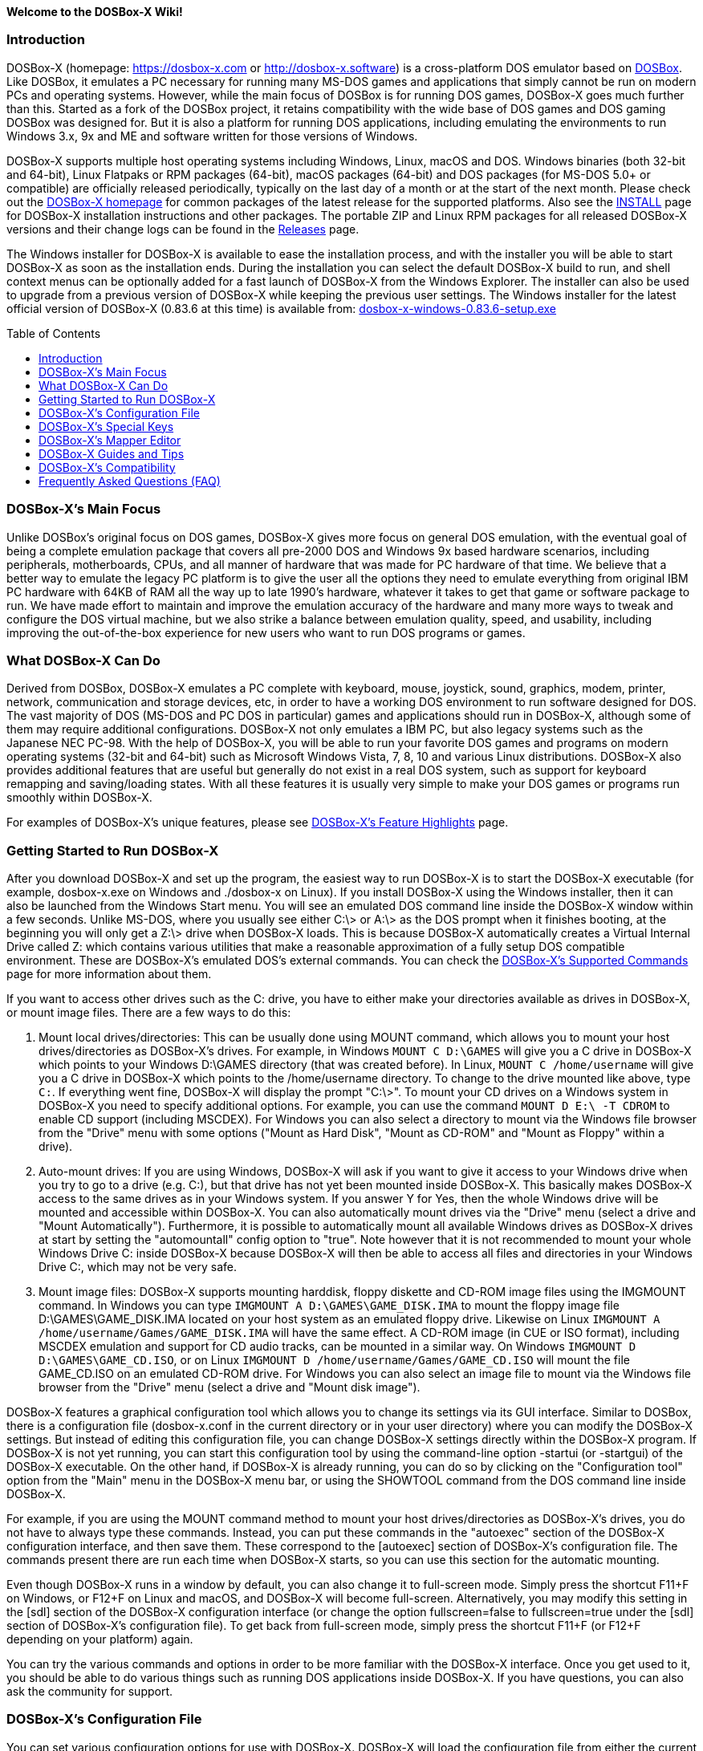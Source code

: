 :toc: macro

ifdef::env-github[:suffixappend:]
ifndef::env-github[:suffixappend:]

**Welcome to the DOSBox-X Wiki!**

### Introduction

DOSBox-X (homepage: link:https://dosbox-x.com[https://dosbox-x.com] or link:http://dosbox-x.software[http://dosbox-x.software]) is a cross-platform DOS emulator based on link:http://www.dosbox.com[DOSBox]. Like DOSBox, it emulates a PC necessary for running many MS-DOS games and applications that simply cannot be run on modern PCs and operating systems. However, while the main focus of DOSBox is for running DOS games, DOSBox-X goes much further than this. Started as a fork of the DOSBox project, it retains compatibility with the wide base of DOS games and DOS gaming DOSBox was designed for. But it is also a platform for running DOS applications, including emulating the environments to run Windows 3.x, 9x and ME and software written for those versions of Windows.

DOSBox-X supports multiple host operating systems including Windows, Linux, macOS and DOS. Windows binaries (both 32-bit and 64-bit), Linux Flatpaks or RPM packages (64-bit), macOS packages (64-bit) and DOS packages (for MS-DOS 5.0+ or compatible) are officially released periodically, typically on the last day of a month or at the start of the next month. Please check out the link:http://dosbox-x.com[DOSBox-X homepage] for common packages of the latest release for the supported platforms. Also see the link:https://github.com/joncampbell123/dosbox-x/blob/master/INSTALL.md[INSTALL] page for DOSBox-X installation instructions and other packages. The portable ZIP and Linux RPM packages for all released DOSBox-X versions and their change logs can be found in the link:https://github.com/joncampbell123/dosbox-x/releases[Releases] page.

The Windows installer for DOSBox-X is available to ease the installation process, and with the installer you will be able to start DOSBox-X as soon as the installation ends. During the installation you can select the default DOSBox-X build to run, and shell context menus can be optionally added for a fast launch of DOSBox-X from the Windows Explorer. The installer can also be used to upgrade from a previous version of DOSBox-X while keeping the previous user settings. The Windows installer for the latest official version of DOSBox-X (0.83.6 at this time) is available from: link:https://github.com/joncampbell123/dosbox-x/releases/download/dosbox-x-v0.83.6/dosbox-x-windows-0.83.6-setup.exe[dosbox-x-windows-0.83.6-setup.exe]

toc::[]

### DOSBox-X's Main Focus

Unlike DOSBox's original focus on DOS games, DOSBox-X gives more focus on general DOS emulation, with the eventual goal of being a complete emulation package that covers all pre-2000 DOS and Windows 9x based hardware scenarios, including peripherals, motherboards, CPUs, and all manner of hardware that was made for PC hardware of that time. We believe that a better way to emulate the legacy PC platform is to give the user all the options they need to emulate everything from original IBM PC hardware with 64KB of RAM all the way up to late 1990's hardware, whatever it takes to get that game or software package to run. We have made effort to maintain and improve the emulation accuracy of the hardware and many more ways to tweak and configure the DOS virtual machine, but we also strike a balance between emulation quality, speed, and usability, including improving the out-of-the-box experience for new users who want to run DOS programs or games.

### What DOSBox-X Can Do

Derived from DOSBox, DOSBox-X emulates a PC complete with keyboard, mouse, joystick, sound, graphics, modem, printer, network, communication and storage devices, etc, in order to have a working DOS environment to run software designed for DOS. The vast majority of DOS (MS-DOS and PC DOS in particular) games and applications should run in DOSBox-X, although some of them may require additional configurations. DOSBox-X not only emulates a IBM PC, but also legacy systems such as the Japanese NEC PC-98. With the help of DOSBox-X, you will be able to run your favorite DOS games and programs on modern operating systems (32-bit and 64-bit) such as Microsoft Windows Vista, 7, 8, 10 and various Linux distributions. DOSBox-X also provides additional features that are useful but generally do not exist in a real DOS system, such as support for keyboard remapping and saving/loading states. With all these features it is usually very simple to make your DOS games or programs run smoothly within DOSBox-X.

For examples of DOSBox-X's unique features, please see link:DOSBox‐X’s-Feature-Highlights{suffixappend}[DOSBox-X's Feature Highlights] page.

### Getting Started to Run DOSBox-X

After you download DOSBox-X and set up the program, the easiest way to run DOSBox-X is to start the DOSBox-X executable (for example, dosbox-x.exe on Windows and ./dosbox-x on Linux). If you install DOSBox-X using the Windows installer, then it can also be launched from the Windows Start menu. You will see an emulated DOS command line inside the DOSBox-X window within a few seconds. Unlike MS-DOS, where you usually see either C:\> or A:\> as the DOS prompt when it finishes booting, at the beginning you will only get a Z:\> drive when DOSBox-X loads. This is because DOSBox-X automatically creates a Virtual Internal Drive called Z: which contains various utilities that make a reasonable approximation of a fully setup DOS compatible environment. These are DOSBox-X's emulated DOS's external commands. You can check the link:DOSBox‐X’s-Supported-Commands{suffixappend}[DOSBox‐X’s Supported Commands] page for more information about them.

If you want to access other drives such as the C: drive, you have to either make your directories available as drives in DOSBox-X, or mount image files. There are a few ways to do this:

1. Mount local drives/directories: This can be usually done using MOUNT command, which allows you to mount your host drives/directories as DOSBox-X's drives. For example, in Windows ``MOUNT C D:\GAMES`` will give you a C drive in DOSBox-X which points to your Windows D:\GAMES directory (that was created before). In Linux, ``MOUNT C /home/username`` will give you a C drive in DOSBox-X which points to the /home/username directory. To change to the drive mounted like above, type ``C:``. If everything went fine, DOSBox-X will display the prompt "C:\>". To mount your CD drives on a Windows system in DOSBox-X you need to specify additional options. For example, you can use the command ``MOUNT D E:\ -T CDROM`` to enable CD support (including MSCDEX). For Windows you can also select a directory to mount via the Windows file browser from the "Drive" menu with some options ("Mount as Hard Disk", "Mount as CD-ROM" and "Mount as Floppy" within a drive).

2. Auto-mount drives: If you are using Windows, DOSBox-X will ask if you want to give it access to your Windows drive when you try to go to a drive (e.g. C:), but that drive has not yet been mounted inside DOSBox-X. This basically makes DOSBox-X access to the same drives as in your Windows system. If you answer Y for Yes, then the whole Windows drive will be mounted and accessible within DOSBox-X. You can also automatically mount drives via the "Drive" menu (select a drive and "Mount Automatically"). Furthermore, it is possible to automatically mount all available Windows drives as DOSBox-X drives at start by setting the "automountall" config option to "true". Note however that it is not recommended to mount your whole Windows Drive C: inside DOSBox-X because DOSBox-X will then be able to access all files and directories in your Windows Drive C:, which may not be very safe.

3. Mount image files: DOSBox-X supports mounting harddisk, floppy diskette and CD-ROM image files using the IMGMOUNT command. In Windows you can type ``IMGMOUNT A D:\GAMES\GAME_DISK.IMA`` to mount the floppy image file D:\GAMES\GAME_DISK.IMA located on your host system as an emulated floppy drive. Likewise on Linux ``IMGMOUNT A /home/username/Games/GAME_DISK.IMA`` will have the same effect. A CD-ROM image (in CUE or ISO format), including MSCDEX emulation and support for CD audio tracks, can be mounted in a similar way. On Windows ``IMGMOUNT D D:\GAMES\GAME_CD.ISO``, or on Linux ``IMGMOUNT D /home/username/Games/GAME_CD.ISO`` will mount the file GAME_CD.ISO on an emulated CD-ROM drive. For Windows you can also select an image file to mount via the Windows file browser from the "Drive" menu (select a drive and "Mount disk image").

DOSBox-X features a graphical configuration tool which allows you to change its settings via its GUI interface. Similar to DOSBox, there is a configuration file (dosbox-x.conf in the current directory or in your user directory) where you can modify the DOSBox-X settings. But instead of editing this configuration file, you can change DOSBox-X settings directly within the DOSBox-X program. If DOSBox-X is not yet running, you can start this configuration tool by using the command-line option -startui (or -startgui) of the DOSBox-X executable. On the other hand, if DOSBox-X is already running, you can do so by clicking on the "Configuration tool" option from the "Main" menu in the DOSBox-X menu bar, or using the SHOWTOOL command from the DOS command line inside DOSBox-X.

For example, if you are using the MOUNT command method to mount your host drives/directories as DOSBox-X's drives, you do not have to always type these commands. Instead, you can put these commands in the "autoexec" section of the DOSBox-X configuration interface, and then save them. These correspond to the [autoexec] section of DOSBox-X's configuration file. The commands present there are run each time when DOSBox-X starts, so you can use this section for the automatic mounting.

Even though DOSBox-X runs in a window by default, you can also change it to full-screen mode. Simply press the shortcut F11+F on Windows, or F12+F on Linux and macOS, and DOSBox-X will become full-screen. Alternatively, you may modify this setting in the [sdl] section of the DOSBox-X configuration interface (or change the option fullscreen=false to fullscreen=true under the [sdl] section of DOSBox-X's configuration file). To get back from full-screen mode, simply press the shortcut F11+F (or F12+F depending on your platform) again.

You can try the various commands and options in order to be more familiar with the DOSBox-X interface. Once you get used to it, you should be able to do various things such as running DOS applications inside DOSBox-X. If you have questions, you can also ask the community for support.

### DOSBox-X's Configuration File

You can set various configuration options for use with DOSBox-X. DOSBox-X will load the configuration file from either the current directory (typically the directory where the DOSBox-X program is located), or from the platform-dependent user directory.

By default, DOSBox-X will first try to load the file **dosbox-x.conf** (or dosbox.conf) from the current directory. You can specify an alternative directory (instead of the current directory) for DOSBox-X to look for the configuration file with the -defaultdir command-line option, such as ``-defaultdir mydir``. If the config file is not found, DOSBox-X will then try to load the the configuration file from the user directory according to the platform:

   (Windows)  C:\Users\<username>\AppData\Local\DOSBox-X\dosbox-x-<version number>.conf
   (Linux)    ~/.config/dosbox-x/dosbox-x-<version number>.conf
   (macOS)    ~/Library/Preferences/DOSBox-X <version number> Preferences

The config file is divided into several sections. Each section starts with a [section name] line. The settings are the property=value lines where value can be altered to customize DOSBox-X. Lines starting with # are comment-lines.

Furthermore, you can start DOSBox-X with the -conf parameter to load a specified configuration file and use its settings. If this parameter is used, then DOSBox-X will try to load the specified configuration file before try to load the configuration file from the current directory or the user directory.

You can override one or more config options when DOSBox-X starts by using the -set command-line option. For example, ``-set machine=pc98`` will force DOSBox-X to start in PC-98 mode regardless of the setting in the config file.

DOSBox-X features the graphical configuration tool so that you can use its built-in GUI interface to modify its settings easily. An configuration file can be generated or updated by the configuration tool, or with the built-in CONFIG command (which can be found on the internal Z: drive when you run DOSBox-X).

### DOSBox-X's Special Keys

You can use these special keys to achieve certain functions in DOSBox-X, such as switching between the window and full-screen modes. These shortcuts are different from the ones in DOSBox. Note that these are the special keys in the default setting, and you can customize them in DOSBox-X's mapper editor (see the next section).

You may instead want to do these (and many more) tasks from DOSBox-X’s drop-down menu (see the link:DOSBox%E2%80%90X’s-Drop%E2%80%90Down-Menus{suffixappend}[DOSBox‐X’s Drop-Down Menus] page for more information), so that there is no need to do them using these shortcuts in most cases.

A list of DOSBox-X default special keys:

* **[F11/F12]+F**
Switch to full-screen mode and back.
* **[F11/F12]+R**
Reset the virtual machine inside DOSBox-X.
* **[F11/F12]+S**
Reboot the emulated DOS (integrated DOS or guest DOS) inside DOSBox-X.
* **[F11/F12]+C**
Start DOSBox-X's graphical configuration tool.
* **[F11/F12]+M**
Start DOSBox-X's mapper editor.
* **[F11/F12]+Esc**
Show/hide DOSBox-X’s drop-down menu bar.
* **[F11/F12]+Del**
Send the Ctrl+Alt+Del key combination to the guest system.
* **[F11/F12]+{{plus}}**
Increase the sound volume of DOSBox-X's emulated DOS.
* **[F11/F12]+{-}**
Decrease the sound volume of DOSBox-X's emulated DOS.
* **[F11/F12]+]**
Increase the emulated DOS's current speed relative to real-time.
* **[F11/F12]+[**
Decrease the emulated DOS's current speed relative to real-time.
* **[F11/F12]+{=}**
Increase DOSBox-X's emulation CPU cycles.
* **[F11/F12]+{-}**
Decrease DOSBox-X's emulation CPU cycles.
* **[F11/F12]+Left**
Reset the emulated DOS's current CPU speed to the normal speed.
* **[F11/F12]+LCtrl+C**
Swap between mounted CD images.
* **[F11/F12]+LCtrl+D**
Swap between mounted floppy images.
* **[F11/F12]+LShift+S**
Take a screenshot of the current screen in PNG format.
* **[F11/F12]+LShift+V**
Start/Stop capturing an AVI video of the current session.
* **[F11/F12]+LShift+W**
Start/Stop recording a WAV audio of the current session.
* **LAlt+Pause**
Start DOSBox-X's Debugger.
* **LCtrl+LAlt+F7**
Select the previous save slot to save to or load from.
* **LCtrl+LAlt+F8**
Select the next save slot to save to or load from.
* **LCtrl+F7**
Save current state to the selected save slot.
* **LCtrl+F8**
Load the state from the selected save slot.
* **LCtrl+F9**
Exit DOSBox-X.
* **LCtrl+F10**
Capture the mouse for use with the emulated DOS.
* **LCtrl+Pause**
Pause emulation (press again to continue).

Notes:

* **1.** **[F11/F12]** is the host key, meaning either F11 or F12 (depending on the operating system). F11 is the host key in Windows, and F12 is the host key in all other platforms (Linux, macOS, etc). The F12 key is avoided being the host key in Windows because it is used internally by Windows for debugging functions. The host key can be redefined in DOSBox-X's keyboard mapper as needed, if you want to use a different key than F11 or F12.

* **2:** **LCtrl** means the Left Ctrl key, **LShift** means the Left Shift key, and **LAlt** means the Left Alt key.

### DOSBox-X's Mapper Editor
You can define or change mappings for input devices such as keyboard shortcuts and joysticks buttons in DOSBox-X using the mapper editor. The mapper editor can be started either from the "Main" menu or with the command-line parameter -startmapper. You are presented with an interface including a virtual keyboard, a virtual mouse, as well as virtual joysticks and a table of functions.

The virtual devices correspond to the keys and events DOSBox-X will report to the DOS applications. If you click on a button with your mouse, you can see in the lower left corner with which event it is associated (EVENT) and to what events it is currently bound (BIND).

* **EVENT**
+
The key or joystick axis/button/hat DOSBox-X will report to DOS applications (the event that will happen during the game, e.g. shooting/jumping/walking).

* **BIND**
+
The key on your real keyboard or the axis/button/hat on your real joystick(s) (as reported by SDL), which is connected to the EVENT.

* **Mod1,2,3**
+
Modifiers. These are keys you need to have to be pressed while pressing BIND. Mod1 = Ctrl, Mod2 = Alt, and Mod3 = Shift. These are generally only used when you want to change the special keys of DOSBox-X.

* **Add**
+
Add a new BIND to this EVENT. Basically add a key from your keyboard or an event from the joystick (button press, axis/hat movement) which will produce the EVENT in DOSBox-X.

* **Del**
+
Delete the BIND to this EVENT. If an EVENT has no BINDS, then it is not possible to trigger this event in DOSBox-X (that is there's no way to type the key or use the respective action of the joystick).

* **Next**
+
Go through the list of bindings which map to this EVENT.

For example, if you want to have the X on your keyboard to type a Z in DOSBox-X,
then please click on the Z on the keyboard mapper. Click "Add". Now you can try
press the X key on your keyboard.

### DOSBox-X Guides and Tips

DOSBox-X has many features and supports most DOS games and applications. Below are some guides which explain how to use certain software or features within DOSBox-X.

* link:DOSBox‐X’s-Drop%E2%80%90Down-Menus{suffixappend}[DOSBox‐X’s Drop-Down Menus]
+
Gives detailed information about DOSBox-X's drop-down menu system and its menu items.
* link:DOSBox‐X’s-Supported-Commands{suffixappend}[DOSBox‐X’s Supported Commands]
+
Lists and explains all the internal and external commands that DOSBox-X provides.
* link:DOSBox‐X’s-Command%E2%80%90Line-Options{suffixappend}[DOSBox-X's Command-Line Options]
+
Lists and explains all the command-line options that DOSBox-X supports.
* link:Guide%3ADOS-Installation-in-DOSBox‐X{suffixappend}[Guide: MS-DOS or PC DOS in DOSBox-X]
+
Explains how to boot MS-DOS and PC DOS versions in DOSBox-X, including creating hard disk images.
* link:Guide%3AMicrosoft-Windows-in-DOSBox‐X{suffixappend}[Guide: Microsoft Windows in DOSBox-X]
+
Explains how to install and run Microsoft Windows 1.x/2.0/3.x and 9x/ME in DOSBox-X.
* link:Guide%3ADOS-games-in-DOSBox‐X{suffixappend}[Guide: DOS games in DOSBox-X]
+
Explains how to setup and play DOS games in DOSBox-X.
* link:Guide%3ADOS-demoscene-software-in-DOSBox‐X{suffixappend}[Guide: DOS demoscene software in DOSBox-X]
+
Explains how to use DOSBox-X with DOS software from the demoscene.
* link:Guide%3AManaging-image-files-in-DOSBox‐X{suffixappend}[Guide: Managing image files in DOSBox‐X]
+
Explains how to make and use floppy, hard disk, and optical disc images in DOSBox-X.
* link:Guide%3AClipboard-support-in-DOSBox‐X{suffixappend}[Guide: Clipboard support in DOSBox-X]
+
Explains the different ways to copy to and paste from the Windows clipboard in DOSBox-X.
* link:Guide%3ARegional-settings-in-DOSBox‐X{suffixappend}[Guide: Regional settings in DOSBox‐X]
+
Explains how to customize DOSBox-X's regional settings and international support, such as display languages and keyboard layouts.
* link:Guide%3ASetting-up-joysticks-in-DOSBox‐X{suffixappend}[Guide: Setting up joysticks in DOSBox-X]
+
Explains the different Joystick configuration options in DOSBox-X.
* link:Guide%3ASetting-up-3dfx-Voodoo-in-DOSBox‐X{suffixappend}[Guide: Setting up 3dfx Voodoo in DOSBox-X]
+
Explains the emulation of 3dfx Voodoo, using either the Voodoo hardware emulation or the Glide API passthrough.
* link:Guide%3ASetting-up-MIDI-in-DOSBox‐X{suffixappend}[Guide: Setting up MIDI in DOSBox-X]
+
Explains how to set up and use DOSBox-X's MIDI feature, such as General MIDI and Roland MT-32 emulations.
* link:Guide%3ASetting-up-printing-in-DOSBox‐X{suffixappend}[Guide: Setting up printing in DOSBox-X]
+
Explains how to use DOSBox-X's printing feature, either to a real or a virtual printer (e.g. print to PNG or PS).
* link:Guide%3ASetting-up-networking-in-DOSBox‐X{suffixappend}[Guide: Setting up networking in DOSBox-X]
+
Explains how to set up and use the network with the emulated Novell NE2000 network adapter.

### DOSBox-X’s Compatibility

We are making efforts to ensure that the vast majority of DOS games and applications will run in DOSBox-X, and these include both text-mode and graphical-mode DOS programs. Microsoft Windows versions that are largely DOS-based (such as Windows 3.x and 9x) are officially supported by DOSBox-X as well. Note that certain config settings may need to be changed from the default ones for some of these programs to work smoothly.

Efforts are also made to aid retro DOS developments, which is why DOSBox-X used to focus on the demoscene (especially anything prior to 1996) because that era of the MS-DOS scene tends to have all manner of weird hardware tricks, bugs, and speed-sensitive issues that make them the perfect kind of stuff to test emulation accuracy against, even more so than old DOS games. But without a doubt we also actively test against other DOS games and applications, as well as PC-98 programs (most of them are games).

DOSBox-X vs MS-DOS application test results: link:https://dosbox-x.com/msdos-compat.html[DOSBox-X DOS application compatibility testing chart]

DOSBox-X vs Demoscene test results: link:http://dosbox-x.com/demoscene-compat.html[DOSBox-X demoscene compatibility testing chart]

### Frequently Asked Questions (FAQ)
* **What is DOS?**
+
DOS is short for "**D**isk **O**perating **S**ystem". It refers to a family of operating systems that dominated the IBM PC compatible market in the 1980s and the 1990s. Early versions of Microsoft Windows (1.0-3.x, as well as 9x/ME) are also largely DOS-based. The relevant systems were usually called "X DOS", "X-DOS" or "XDOS" with the X being the brand name (e.g. PC DOS, DR-DOS, and FreeDOS respectively). Despite common usage, none of them were actually called just DOS. Microsoft's system, MS-DOS, was the most-widely used among these operating systems. Microsoft Windows 3.x and 9x/ME are also based on MS-DOS.

* **What is DOSBox-X's release pattern?**
+
Currently, new DOSBox-X versions are made public either on the last day of a month, or at the start of the next month, including both binary releases for the supported platforms and the source code of DOSBox-X. Then the DOSBox-X developments will be re-opened for new features, pull requests, etc. There will be no new features added 6 days before the end of the month, but only bug fixes. The last day of the month is DOSBox-X's build day to compile for binary releases the first of the next month, so there will be no source code changes on this day including pull requests or bug fixes. This is DOSBox-X's official release pattern, although it may change later.

* **How can I use the save and load a state in DOSBox-X?**
+
DOSBox-X supports the save and load state feature including save slot support (10 save slots in each page, for a total of 100 save slots). Under the "Capture" menu you will see menu items including "Save state", "Load state", "Select save slot" and a "Force load state mode" toggle menu. Select a save slot you want to save to, and click "Save state", then the current state will be saved to the computer. When you want to load the state you can just click "Load state" from the menu; but if you want to select a different save slot to load, you need to select that save slot before loading the state. DOSBox-X by default will check for things like program name and memory size to make sure they match, and if they do not DOSBox-X will display a warning. These checks can be bypassed by enabling the "Force load state mode" toggle before you try to load the state.

* **Can I change config options from the command line?**
+
You can do this either from the DOSBox-X command line (before starting DOSBox-X) or from the DOSBox-X command shell (when DOSBox-X is running). To specify a config option before starting DOSBox-X, just use the -set command-line option (specify it multiple times for multiple config options). For example, the command ``dosbox-x -set machine=pc98`` will start DOSBox-X in PC-98 mode regardless of the setting in the config file. If you want to change a setting from the DOSBox-X command shell when DOSBox-X is already running, you can do so via the config command, e.g. ``config -set cycles=max``, or with the "Config options as commands" option enabled (under "DOS" menu), directly via a command line like ``cycles=max``. Note that you cannot change all config settings from the DOSBox-X command shell when DOSBox-X is already running.

* **Can I launch programs to run on the host from the DOSBox-X command line?**
+
Yes, you can do this, although currently only available in the Windows version. You can either run Windows applications directly from the DOSBox-X command line, or run it with the START command. This feature is disabled by default for security reasons, but can be enabled in the Windows version with either the "-winrun" command-line option or the "startcmd" config option (in the [dos] section). You can also find the submenu "Windows host applications" (under "DOS" menu) to control some settings. If this feature is enabled there is in fact no difference between how you enter commands to launch DOS applications and to launch Windows applications to run on the host on mounted local drives. The START command additionally allows you to enter any host path to run Windows applications, or open files (instead of executable programs) with their default associated actions on the Windows host.

* **Can I change the default command shell in DOSBox-X?**
+
Yes, you can! DOSBox-X supports the SHELL= option in [config] section of dosbox-x.conf to specify an alternative command shell, which resembles the counterpart in DOS's config.sys file. With this option you can use the free but powerful 4DOS 8.00 shell as the command shell for DOSBox-X, which is already built into DOSBox-X. By setting "SHELL=4DOS.COM" the 4DOS 8.00 command shell will be launched when DOSBox-X starts, and you will be able to use it as the command processor for DOSBox-X with 4DOS features and capabilities. When you are in this shell you can type "HELP" command to see its help information from its interactive help system. There is also a [4dos] section in the dosbox-x.conf file to act as the 4DOS.INI file if you use this shell. On the other hand, the original command shell will be used for DOSBox-X if SHELL= is not specified, or if you specify "SHELL=COMMAND.COM" in [config] section of dosbox-x.conf.
